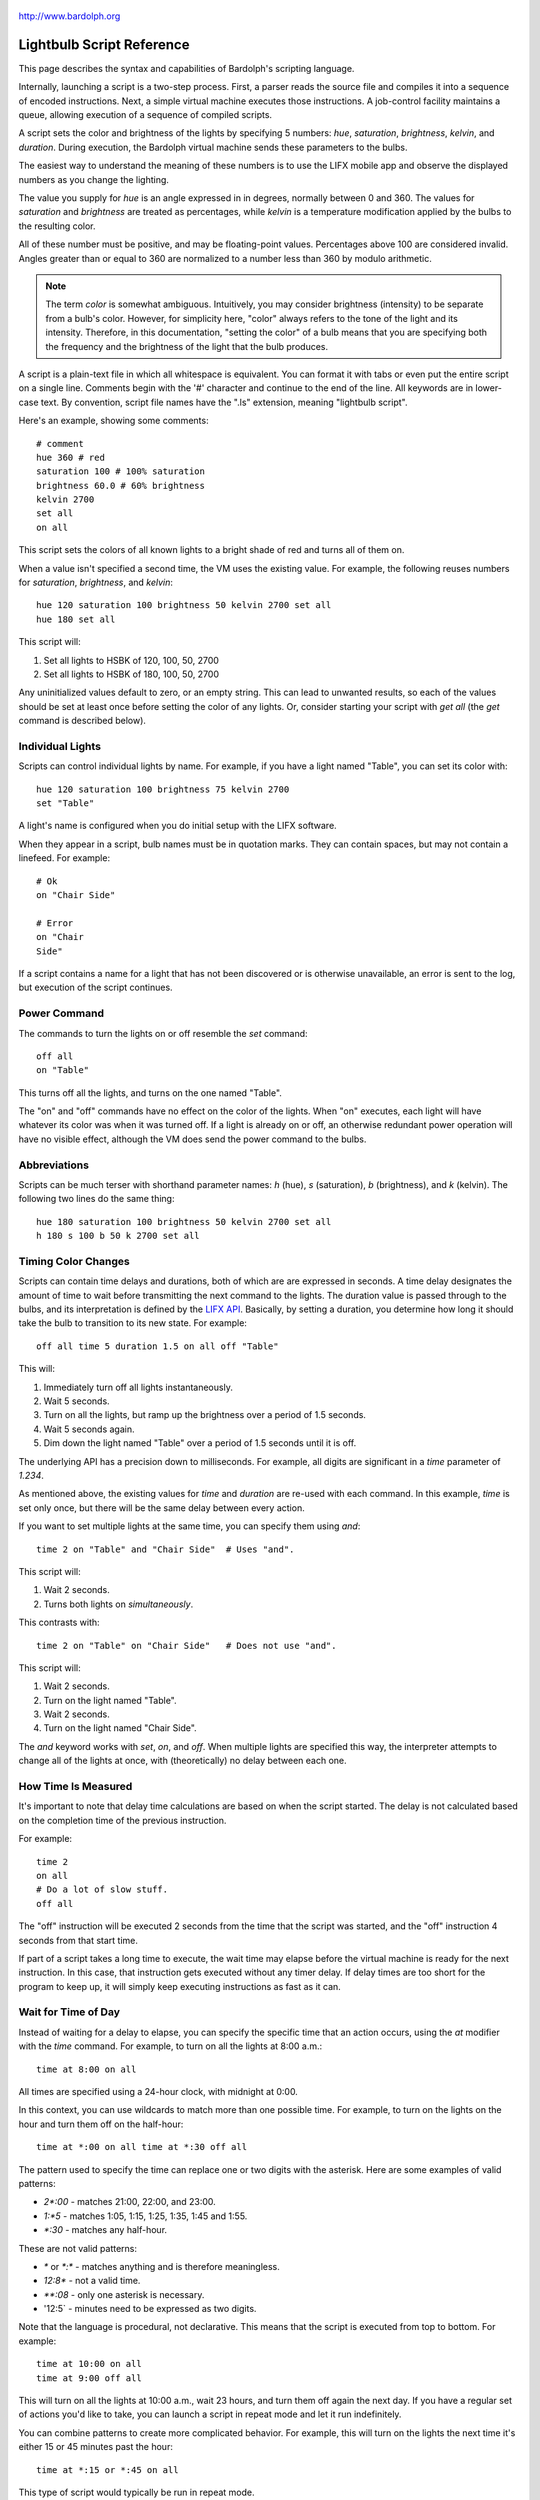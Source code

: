 .. figure:: logo.png
   :align: center
   
   http://www.bardolph.org

.. index::
   single: language reference
   
.. _language:

Lightbulb Script Reference
##########################
This page describes the syntax and capabilities of Bardolph's scripting
language.

Internally, launching a script is a two-step process. First, a parser reads the
source file and compiles it into a sequence of encoded instructions. Next, a
simple virtual machine executes those instructions. A job-control facility
maintains a queue, allowing execution of a sequence of compiled scripts.

A script sets the color and brightness of the lights by specifying
5 numbers: `hue`, `saturation`, `brightness`, `kelvin`, and `duration`.
During execution, the Bardolph virtual machine sends these parameters
to the bulbs.

The easiest way to understand the meaning of these numbers is to use 
the LIFX mobile app and observe the displayed numbers as you change
the lighting.

The value you supply for `hue` is an angle expressed in
in degrees, normally between 0 and 360. The values for `saturation` 
and `brightness` are treated as percentages, while `kelvin` is a 
temperature modification applied by the bulbs to the resulting color.

All of these number must be positive, and may be floating-point
values. Percentages above 100 are considered invalid. Angles
greater than or equal to 360 are normalized to a number less
than 360 by modulo arithmetic.

.. note:: The term *color* is somewhat ambiguous. Intuitively, you may
  consider brightness (intensity) to be separate from a bulb's color. 
  However, for simplicity here, "color" always refers
  to the tone of the light and its intensity. Therefore,
  in this documentation, "setting the color" of a bulb means that
  you are specifying both the frequency and the brightness of the light that
  the bulb produces.

A script is a plain-text file in which all whitespace is equivalent. You can 
format it with tabs or even put the entire script on a single line. 
Comments begin with the '#' character and continue to the end of the line. All
keywords are in lower-case text. By convention, script file names have the ".ls"
extension, meaning "lightbulb script".

Here's an example, showing some comments::

  # comment
  hue 360 # red
  saturation 100 # 100% saturation
  brightness 60.0 # 60% brightness
  kelvin 2700
  set all
  on all

This script sets the colors of all known lights to a bright shade of red and 
turns all of them on. 

When a value isn't specified a second time, the VM uses the existing value. 
For example, the following reuses numbers for `saturation`, `brightness`,
and `kelvin`::

  hue 120 saturation 100 brightness 50 kelvin 2700 set all
  hue 180 set all

This script will:

#. Set all lights to HSBK of 120, 100, 50, 2700
#. Set all lights to HSBK of 180, 100, 50, 2700

Any uninitialized values default to zero, or an empty string. This can lead
to unwanted results, so each of the values should be set at least once before
setting the color of any lights. Or, consider starting your script with
`get all` (the `get` command is described below).

.. index::
   single: individual lights
  
Individual Lights
=================
Scripts can control individual lights by name. For example, if you have a light
named "Table", you can set its color with::

  hue 120 saturation 100 brightness 75 kelvin 2700
  set "Table"

A light's name is configured when you do initial setup with the LIFX software.

When they appear in a script, bulb names must be in quotation marks. They 
can  contain spaces, but  may not contain a linefeed. For example::

  # Ok
  on "Chair Side"
  
  # Error
  on "Chair
  Side"

If a script contains a name for a light that has not been discovered or is 
otherwise unavailable, an error is sent to the log, but execution of the script
continues. 

.. index::
   single: power

Power Command
=============

The commands to turn the lights on or off resemble the `set` command::

  off all
  on "Table"

This turns off all the lights, and turns on the one named "Table".

The "on" and "off" commands have no effect on the color of the lights.
When "on" executes, each light will have whatever its color was when 
it was turned off. If a light is already on or off, an otherwise 
redundant power operation will have no visible effect, although the
VM does send the power command to the bulbs.

.. index::
   single: abbreviations
 
Abbreviations
=============
Scripts can be much terser with shorthand parameter names: `h` (hue),
`s` (saturation), `b` (brightness), and `k` (kelvin). The following two
lines do the same thing::

  hue 180 saturation 100 brightness 50 kelvin 2700 set all
  h 180 s 100 b 50 k 2700 set all

.. index::
   single: timing
   
Timing Color Changes
====================
Scripts can contain time delays and durations, both of which are are expressed 
in seconds. A time delay designates the amount of time to wait before
transmitting the next command to the lights. The duration value is passed
through to the bulbs, and its interpretation is defined by the 
`LIFX API <https://lan.developer.lifx.com>`_. Basically, by setting a duration,
you determine how long it should take the bulb to transition to its new
state. For example::

  off all time 5 duration 1.5 on all off "Table"

This will:

#. Immediately turn off all lights instantaneously.
#. Wait 5 seconds.
#. Turn on all the lights, but ramp up the brightness over a period of 1.5 seconds.
#. Wait 5 seconds again.
#. Dim down the light named "Table" over a period of 1.5 seconds until it is off. 

The underlying API has a precision down to milliseconds. For example, all digits
are significant in a `time` parameter of `1.234`.

As mentioned above, the existing values for `time` and `duration` are re-used
with each command. In this example, `time` is set only
once, but there will be the same delay between every action.

If you want to set multiple lights at the same time, you can specify them using
`and`::

  time 2 on "Table" and "Chair Side"  # Uses "and".

This script will:

#. Wait 2 seconds. 
#. Turns both lights on *simultaneously*. 

This contrasts with::

  time 2 on "Table" on "Chair Side"   # Does not use "and".

This script will:

#. Wait 2 seconds. 
#. Turn on the light named "Table".
#. Wait 2 seconds.
#. Turn on the light named "Chair Side". 

The `and` keyword works with `set`, `on`, and `off`. When multiple lights are
specified this way, the interpreter attempts to change all of the lights at 
once, with (theoretically) no delay between each one.

How Time Is Measured
====================
It's important to note that delay time calculations are based on when
the script started. The delay is not calculated based on the completion 
time of the previous instruction.

For example::

  time 2
  on all
  # Do a lot of slow stuff.
  off all

The "off" instruction will be executed 2 seconds from the time that
the script was started, and the "off" instruction 4 seconds from that start
time.

If part of a script takes a long time to execute, the wait time may elapse
before the virtual machine is ready for the next instruction. In this case, that
instruction gets executed without any timer delay. If delay times are too 
short for the program to keep up, it will simply keep executing
instructions as fast as it can.

.. index::
   single: clock time
   single: time of day
   
Wait for Time of Day
=====================
Instead of waiting for a delay to elapse, you can specify the specific time that
an action occurs, using the `at` modifier with the `time` command. For example,
to turn on all the lights at 8:00 a.m.::

  time at 8:00 on all

All times are specified using a 24-hour clock, with midnight at 0:00.

In this context, you can use wildcards to match more than one possible
time. For example, to turn on the lights on the hour and turn them off on the
half-hour::

  time at *:00 on all time at *:30 off all
  
The pattern used to specify the time can replace one or two digits with the
asterisk. Here are some examples of valid patterns:

* `2*:00` - matches 21:00, 22:00, and 23:00.
* `1:*5` - matches 1:05, 1:15, 1:25, 1:35, 1:45 and 1:55.
* `*:30` - matches any half-hour.

These are not valid patterns:

* `*` or `*:*` - matches anything and is therefore meaningless.
* `12:8*` - not a valid time.
* `**:08` - only one asterisk is necessary.
* '12:5` - minutes need to be expressed as two digits.

Note that the language is procedural, not declarative. This means that the
script is executed from top to bottom. For example::

  time at 10:00 on all
  time at 9:00 off all
  
This will turn on all the lights at 10:00 a.m., wait 23 hours, and turn them
off again the next day. If you have a regular set of actions you'd like to
take, you can launch a script in repeat mode and let it run indefinitely.

You can combine patterns to create more complicated behavior. For example, this
will turn on the lights the next time it's either 15 or 45 minutes past the
hour::

  time at *:15 or *:45 on all

This type of script would typically be run in repeat mode.

After a scheduled wait, the delay timer is essentially reset. For example::
  
  time at 12:00 on all
  time 60000 off all
  
This would turn on all the lights at noon and then turm them off 60,000 ms.
later, which would be at 12:01 p.m.

.. index::
   single: pause
   single: keypress

Pause for Keypress
==================
Instead of using timed delays, a script can wait for a key to be pressed. For
example, to simulate a manual traffic light::

  saturation 100 brightness 80
  hue 120 set all
  pause hue 50 set all
  pause hue 360 set all

This script will:

#. Set all the lights to green (hue 120).
#. Wait for the user to press a key.
#. Set all the lights to yellow (50).
#. Wait for a keypress.
#. Turn the lights red (360).

A script can contain both pauses and timed delays. After a pause, the delay
timer is reset. For example::

  time at 12:00 on all
  pause off all
  time 10 on all

This script turns on all the lights at 12:00 noon. It then waits
for the user to press a key at the keyboard. When a key has been pressed,
it turns off all the lights, waits 10 s, and turns them on again.

.. index::
   single: groups
   single: locations
   
Groups and Locations
====================
The `set`, `on`, and `off` commands can be applied to groups and locations.
For example, if you have a location called "Living Room", you can turn them
on and set them all to the same color with::

  on location "Living Room"
  hue 120 saturation 80 brightness 75 kelvin 2700
  set location "Living Room"

Continuing the same example, you can also set the color of all the lights in the
"Reading Lights" group with::

  set group "Reading Lights"

.. index::
   single: define
   single: symbols

Definitions
===========
Symbols can be defined to hold a  commonly-used name or number::

  define blue 240 define deep 100 define dim 20 
  define gradual 4
  define ceiling "Ceiling Light in the Living Room"
  hue blue saturation deep brightness dim duration gradual
  set ceiling

Definitions may refer to other existing symbols::

  define blue 240
  define b blue

.. index::
   single: get
   single: retrieving colors

Retrieving Current Colors
=========================
The `get` command retrieves  the current settings from a bulb::

  get "Table Lamp"
  hue 20
  set all

This script retrieves the values of  `hue`, `saturation`, `brightness`,
and `kelvin`  from the bulb named "Table Lamp". It then
overrides only  `hue`. The `set` command then sets all the lights to
the resulting color.

You can retrieve the colors of all the lights, or the members of a group
or location. In this case, each setting is the arithmetic mean across all the
lights. For example::

  get group "Reading Lights"

This gets the average hue from all of the lights in this group, and that becomes
the hue used in any subsequent `set` action. The same calculation is done on
saturation, brightness, and kelvin, as well.

To retrieve the average values from all known lights and use them in subsequent
commands::

  get all

Raw and Logical Units
=====================
.. index::
   single: raw units
   single: logical units

By default, numerical values in scripts are given in units that should be
convenient to humans. However, those numbers are mapped to 16-bit integer
values that are sent to the bulbs as specified by the
`LIFX API <https://lan.developer.lifx.com>`_.

If you prefer to send unmodified numbers to the bulbs as specified by that 
API, you can use `raw` values (and switch back to `logical` units as desired).
"Raw" refers to an integer between 0 and 65535 that gets transmitted unmodified
to the bulbs::

  units raw
  time 10000 duration 2500
  hue 30000 saturation 65535 brightness 32767 kelvin 2700 set all

  units logical
  time 10 duration 2.5
  hue 165 saturation 100 brightness 50 kelvin 2700 set all

Note that with raw units, `time` and `duration` are expressed as an integer
number of milliseconds. With logical units, `time` and `duration` are given
as a floating-point quantity of seconds.

There's no limit to the precision of the floating-point value, but because it
will be converted to milliseconds, any digits more than 3 places to the right
of the decimal point will be rounded off. For example, durations of `2` and
`1.9999` are equivalent, while `3` and `2.999` will differ by one millisecond.
However, in practice, none of the timing is precise or accurate enough for you
to see any difference in behavior for these examples. In my experience,
you can't expect precision much better than 1/10 of a second.
